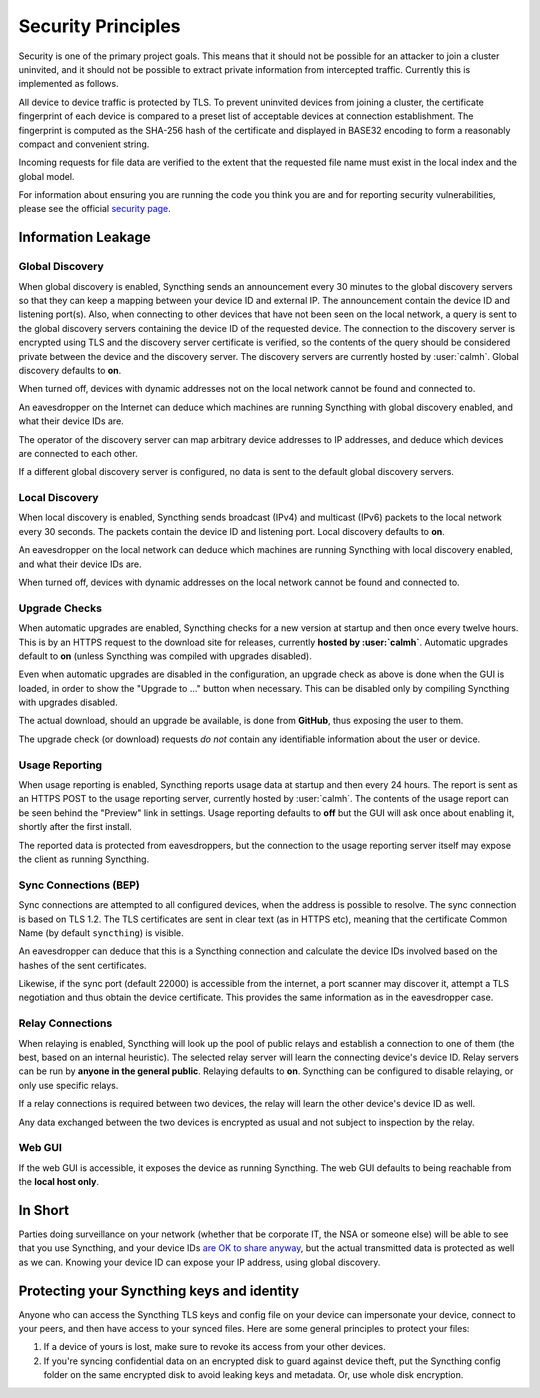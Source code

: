 Security Principles
===================

Security is one of the primary project goals. This means that it should not be
possible for an attacker to join a cluster uninvited, and it should not be
possible to extract private information from intercepted traffic. Currently this
is implemented as follows.

All device to device traffic is protected by TLS. To prevent uninvited devices
from joining a cluster, the certificate fingerprint of each device is compared
to a preset list of acceptable devices at connection establishment. The
fingerprint is computed as the SHA-256 hash of the certificate and displayed
in BASE32 encoding to form a reasonably compact and convenient string.

Incoming requests for file data are verified to the extent that the requested
file name must exist in the local index and the global model.

For information about ensuring you are running the code you think you are and
for reporting security vulnerabilities, please see the official `security page
<http://syncthing.net/security.html>`__.

Information Leakage
-------------------

Global Discovery
~~~~~~~~~~~~~~~~

When global discovery is enabled, Syncthing sends an announcement every 30
minutes to the global discovery servers so that they can keep a mapping
between your device ID and external IP. The announcement contain the device
ID and listening port(s). Also, when connecting to other devices that have
not been seen on the local network, a query is sent to the global discovery
servers containing the device ID of the requested device. The connection to
the discovery server is encrypted using TLS and the discovery server
certificate is verified, so the contents of the query should be considered
private between the device and the discovery server. The discovery servers
are currently hosted by :user:`calmh`. Global discovery defaults to **on**.

When turned off, devices with dynamic addresses not on the local network cannot
be found and connected to.

An eavesdropper on the Internet can deduce which machines are running
Syncthing with global discovery enabled, and what their device IDs are.

The operator of the discovery server can map arbitrary device addresses to
IP addresses, and deduce which devices are connected to each other.

If a different global discovery server is configured, no data is sent to the
default global discovery servers.

Local Discovery
~~~~~~~~~~~~~~~

When local discovery is enabled, Syncthing sends broadcast (IPv4) and multicast
(IPv6) packets to the local network every 30 seconds. The packets contain the
device ID and listening port. Local discovery defaults to **on**.

An eavesdropper on the local network can deduce which machines are running
Syncthing with local discovery enabled, and what their device IDs are.

When turned off, devices with dynamic addresses on the local network cannot be
found and connected to.

Upgrade Checks
~~~~~~~~~~~~~~

When automatic upgrades are enabled, Syncthing checks for a new version at
startup and then once every twelve hours. This is by an HTTPS request to the
download site for releases, currently **hosted by :user:`calmh`**.
Automatic upgrades default to **on** (unless Syncthing was compiled with
upgrades disabled).

Even when automatic upgrades are disabled in the configuration, an upgrade check
as above is done when the GUI is loaded, in order to show the "Upgrade to ..."
button when necessary. This can be disabled only by compiling Syncthing with
upgrades disabled.

The actual download, should an upgrade be available, is done from
**GitHub**, thus exposing the user to them.

The upgrade check (or download) requests *do not* contain any identifiable
information about the user or device.

Usage Reporting
~~~~~~~~~~~~~~~

When usage reporting is enabled, Syncthing reports usage data at startup and
then every 24 hours. The report is sent as an HTTPS POST to the usage reporting
server, currently hosted by :user:`calmh`. The contents of the usage report can
be seen behind the "Preview" link in settings. Usage reporting defaults to
**off** but the GUI will ask once about enabling it, shortly after the first
install.

The reported data is protected from eavesdroppers, but the connection to the
usage reporting server itself may expose the client as running Syncthing.

Sync Connections (BEP)
~~~~~~~~~~~~~~~~~~~~~~

Sync connections are attempted to all configured devices, when the address is
possible to resolve. The sync connection is based on TLS 1.2. The TLS
certificates are sent in clear text (as in HTTPS etc), meaning that the
certificate Common Name (by default ``syncthing``) is visible.

An eavesdropper can deduce that this is a Syncthing connection and calculate the
device IDs involved based on the hashes of the sent certificates.

Likewise, if the sync port (default 22000) is accessible from the internet, a
port scanner may discover it, attempt a TLS negotiation and thus obtain the
device certificate. This provides the same information as in the eavesdropper
case.

Relay Connections
~~~~~~~~~~~~~~~~~

When relaying is enabled, Syncthing will look up the pool of public relays
and establish a connection to one of them (the best, based on an internal
heuristic). The selected relay server will learn the connecting device's
device ID. Relay servers can be run by **anyone in the general public**.
Relaying defaults to **on**. Syncthing can be configured to disable
relaying, or only use specific relays.

If a relay connections is required between two devices, the relay will learn
the other device's device ID as well.

Any data exchanged between the two devices is encrypted as usual and not
subject to inspection by the relay.

Web GUI
~~~~~~~

If the web GUI is accessible, it exposes the device as running Syncthing. The
web GUI defaults to being reachable from the **local host only**.

In Short
--------

Parties doing surveillance on your network (whether that be corporate IT, the
NSA or someone else) will be able to see that you use Syncthing, and your device
IDs `are OK to share anyway
<https://docs.syncthing.net/users/faq.html#should-i-keep-my-device-ids-secret>`__,
but the actual transmitted data is protected as well as we can. Knowing your
device ID can expose your IP address, using global discovery.

Protecting your Syncthing keys and identity
-------------------------------------------

Anyone who can access the Syncthing TLS keys and config file on your device can
impersonate your device, connect to your peers, and then have access to your
synced files. Here are some general principles to protect your files:

#. If a device of yours is lost, make sure to revoke its access from your other
   devices.
#. If you're syncing confidential data on an encrypted disk to guard against
   device theft, put the Syncthing config folder on the same encrypted disk to
   avoid leaking keys and metadata. Or, use whole disk encryption.
